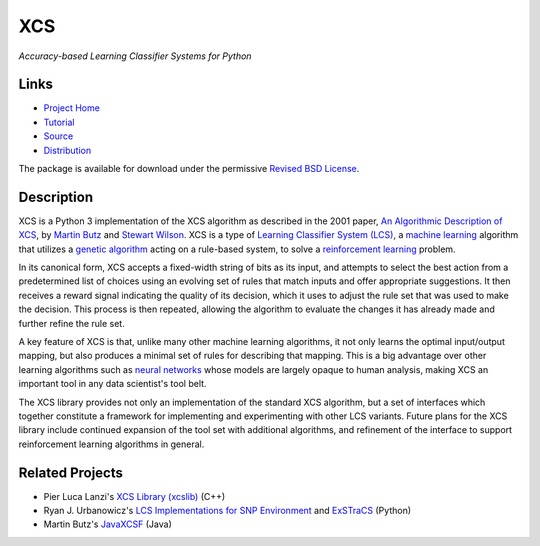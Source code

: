 XCS
===

*Accuracy-based Learning Classifier Systems for Python*

Links
-----

-  `Project Home <http://hosford42.github.io/xcs/>`__
-  `Tutorial <https://github.com/hosford42/xcs/blob/master/doc/Tutorial.ipynb>`__
-  `Source <https://github.com/hosford42/xcs>`__
-  `Distribution <https://pypi.python.org/pypi/xcs>`__

The package is available for download under the permissive `Revised BSD
License <https://github.com/hosford42/xcs/blob/master/LICENSE>`__.

Description
-----------

XCS is a Python 3 implementation of the XCS algorithm as described in
the 2001 paper, `An Algorithmic Description of
XCS <http://link.springer.com/chapter/10.1007/3-540-44640-0_15>`__, by
`Martin
Butz <http://www.uni-tuebingen.de/fakultaeten/mathematisch-naturwissenschaftliche-fakultaet/fachbereiche/informatik/lehrstuehle/cognitive-modeling/staff/staff/martin-v-butz.html>`__
and `Stewart Wilson <http://prediction-dynamics.com/>`__. XCS is a type
of `Learning Classifier System
(LCS) <http://en.wikipedia.org/wiki/Learning_classifier_system>`__, a
`machine learning <http://en.wikipedia.org/wiki/Machine_learning>`__
algorithm that utilizes a `genetic
algorithm <http://en.wikipedia.org/wiki/Genetic_algorithm>`__ acting on
a rule-based system, to solve a `reinforcement
learning <http://en.wikipedia.org/wiki/Reinforcement_learning>`__
problem.

In its canonical form, XCS accepts a fixed-width string of bits as its
input, and attempts to select the best action from a predetermined list
of choices using an evolving set of rules that match inputs and offer
appropriate suggestions. It then receives a reward signal indicating the
quality of its decision, which it uses to adjust the rule set that was
used to make the decision. This process is then repeated, allowing the
algorithm to evaluate the changes it has already made and further refine
the rule set.

A key feature of XCS is that, unlike many other machine learning
algorithms, it not only learns the optimal input/output mapping, but
also produces a minimal set of rules for describing that mapping. This
is a big advantage over other learning algorithms such as `neural
networks <http://en.wikipedia.org/wiki/Artificial_neural_network>`__
whose models are largely opaque to human analysis, making XCS an
important tool in any data scientist's tool belt.

The XCS library provides not only an implementation of the standard XCS
algorithm, but a set of interfaces which together constitute a framework
for implementing and experimenting with other LCS variants. Future plans
for the XCS library include continued expansion of the tool set with
additional algorithms, and refinement of the interface to support
reinforcement learning algorithms in general.

Related Projects
----------------

-  Pier Luca Lanzi's `XCS Library
   (xcslib) <http://xcslib.sourceforge.net/>`__ (C++)
-  Ryan J. Urbanowicz's `LCS Implementations for SNP
   Environment <http://gbml.org/2010/03/24/python-lcs-implementations-xcs-ucs-mcs-for-snp-environment/>`__
   and `ExSTraCS <http://www.sourceforge.net/projects/exstracs/>`__
   (Python)
-  Martin Butz's `JavaXCSF <http://www.cm.inf.uni-tuebingen.de/Code>`__
   (Java)
